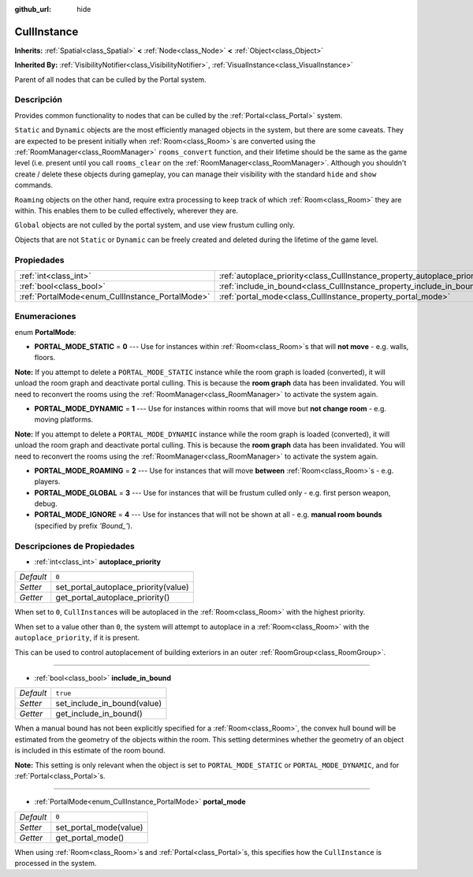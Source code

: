 :github_url: hide

.. Generated automatically by doc/tools/make_rst.py in Godot's source tree.
.. DO NOT EDIT THIS FILE, but the CullInstance.xml source instead.
.. The source is found in doc/classes or modules/<name>/doc_classes.

.. _class_CullInstance:

CullInstance
============

**Inherits:** :ref:`Spatial<class_Spatial>` **<** :ref:`Node<class_Node>` **<** :ref:`Object<class_Object>`

**Inherited By:** :ref:`VisibilityNotifier<class_VisibilityNotifier>`, :ref:`VisualInstance<class_VisualInstance>`

Parent of all nodes that can be culled by the Portal system.

Descripción
----------------------

Provides common functionality to nodes that can be culled by the :ref:`Portal<class_Portal>` system.

\ ``Static`` and ``Dynamic`` objects are the most efficiently managed objects in the system, but there are some caveats. They are expected to be present initially when :ref:`Room<class_Room>`\ s are converted using the :ref:`RoomManager<class_RoomManager>` ``rooms_convert`` function, and their lifetime should be the same as the game level (i.e. present until you call ``rooms_clear`` on the :ref:`RoomManager<class_RoomManager>`. Although you shouldn't create / delete these objects during gameplay, you can manage their visibility with the standard ``hide`` and ``show`` commands.

\ ``Roaming`` objects on the other hand, require extra processing to keep track of which :ref:`Room<class_Room>` they are within. This enables them to be culled effectively, wherever they are.

\ ``Global`` objects are not culled by the portal system, and use view frustum culling only.

Objects that are not ``Static`` or ``Dynamic`` can be freely created and deleted during the lifetime of the game level.

Propiedades
----------------------

+-------------------------------------------------+---------------------------------------------------------------------------+----------+
| :ref:`int<class_int>`                           | :ref:`autoplace_priority<class_CullInstance_property_autoplace_priority>` | ``0``    |
+-------------------------------------------------+---------------------------------------------------------------------------+----------+
| :ref:`bool<class_bool>`                         | :ref:`include_in_bound<class_CullInstance_property_include_in_bound>`     | ``true`` |
+-------------------------------------------------+---------------------------------------------------------------------------+----------+
| :ref:`PortalMode<enum_CullInstance_PortalMode>` | :ref:`portal_mode<class_CullInstance_property_portal_mode>`               | ``0``    |
+-------------------------------------------------+---------------------------------------------------------------------------+----------+

Enumeraciones
--------------------------

.. _enum_CullInstance_PortalMode:

.. _class_CullInstance_constant_PORTAL_MODE_STATIC:

.. _class_CullInstance_constant_PORTAL_MODE_DYNAMIC:

.. _class_CullInstance_constant_PORTAL_MODE_ROAMING:

.. _class_CullInstance_constant_PORTAL_MODE_GLOBAL:

.. _class_CullInstance_constant_PORTAL_MODE_IGNORE:

enum **PortalMode**:

- **PORTAL_MODE_STATIC** = **0** --- Use for instances within :ref:`Room<class_Room>`\ s that will **not move** - e.g. walls, floors.

\ **Note:** If you attempt to delete a ``PORTAL_MODE_STATIC`` instance while the room graph is loaded (converted), it will unload the room graph and deactivate portal culling. This is because the **room graph** data has been invalidated. You will need to reconvert the rooms using the :ref:`RoomManager<class_RoomManager>` to activate the system again.

- **PORTAL_MODE_DYNAMIC** = **1** --- Use for instances within rooms that will move but **not change room** - e.g. moving platforms.

\ **Note:** If you attempt to delete a ``PORTAL_MODE_DYNAMIC`` instance while the room graph is loaded (converted), it will unload the room graph and deactivate portal culling. This is because the **room graph** data has been invalidated. You will need to reconvert the rooms using the :ref:`RoomManager<class_RoomManager>` to activate the system again.

- **PORTAL_MODE_ROAMING** = **2** --- Use for instances that will move **between** :ref:`Room<class_Room>`\ s - e.g. players.

- **PORTAL_MODE_GLOBAL** = **3** --- Use for instances that will be frustum culled only - e.g. first person weapon, debug.

- **PORTAL_MODE_IGNORE** = **4** --- Use for instances that will not be shown at all - e.g. **manual room bounds** (specified by prefix *'Bound\_'*).

Descripciones de Propiedades
--------------------------------------------------------

.. _class_CullInstance_property_autoplace_priority:

- :ref:`int<class_int>` **autoplace_priority**

+-----------+--------------------------------------+
| *Default* | ``0``                                |
+-----------+--------------------------------------+
| *Setter*  | set_portal_autoplace_priority(value) |
+-----------+--------------------------------------+
| *Getter*  | get_portal_autoplace_priority()      |
+-----------+--------------------------------------+

When set to ``0``, ``CullInstance``\ s will be autoplaced in the :ref:`Room<class_Room>` with the highest priority.

When set to a value other than ``0``, the system will attempt to autoplace in a :ref:`Room<class_Room>` with the ``autoplace_priority``, if it is present.

This can be used to control autoplacement of building exteriors in an outer :ref:`RoomGroup<class_RoomGroup>`.

----

.. _class_CullInstance_property_include_in_bound:

- :ref:`bool<class_bool>` **include_in_bound**

+-----------+-----------------------------+
| *Default* | ``true``                    |
+-----------+-----------------------------+
| *Setter*  | set_include_in_bound(value) |
+-----------+-----------------------------+
| *Getter*  | get_include_in_bound()      |
+-----------+-----------------------------+

When a manual bound has not been explicitly specified for a :ref:`Room<class_Room>`, the convex hull bound will be estimated from the geometry of the objects within the room. This setting determines whether the geometry of an object is included in this estimate of the room bound.

\ **Note:** This setting is only relevant when the object is set to ``PORTAL_MODE_STATIC`` or ``PORTAL_MODE_DYNAMIC``, and for :ref:`Portal<class_Portal>`\ s.

----

.. _class_CullInstance_property_portal_mode:

- :ref:`PortalMode<enum_CullInstance_PortalMode>` **portal_mode**

+-----------+------------------------+
| *Default* | ``0``                  |
+-----------+------------------------+
| *Setter*  | set_portal_mode(value) |
+-----------+------------------------+
| *Getter*  | get_portal_mode()      |
+-----------+------------------------+

When using :ref:`Room<class_Room>`\ s and :ref:`Portal<class_Portal>`\ s, this specifies how the ``CullInstance`` is processed in the system.

.. |virtual| replace:: :abbr:`virtual (This method should typically be overridden by the user to have any effect.)`
.. |const| replace:: :abbr:`const (This method has no side effects. It doesn't modify any of the instance's member variables.)`
.. |vararg| replace:: :abbr:`vararg (This method accepts any number of arguments after the ones described here.)`
